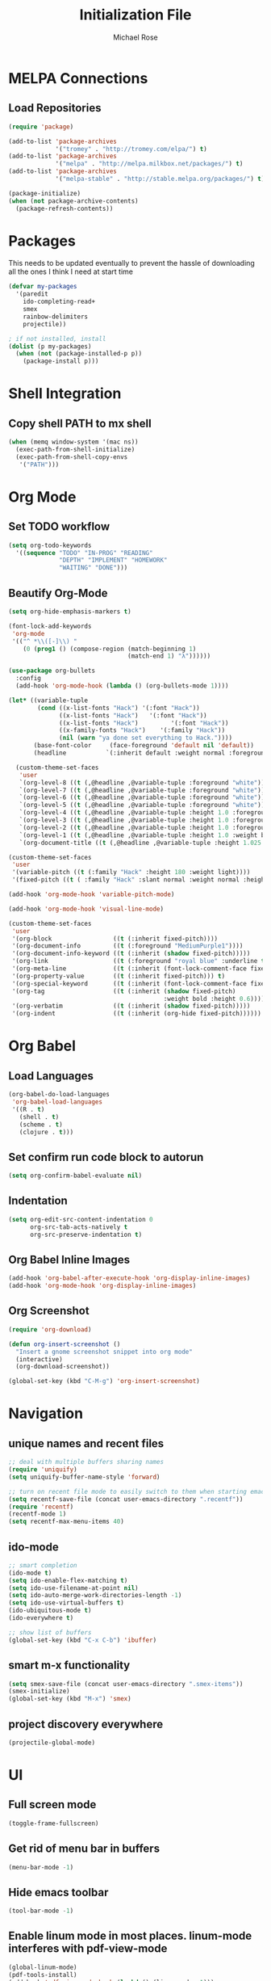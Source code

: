 #+TITLE: Initialization File
#+AUTHOR: Michael Rose

* MELPA Connections
** Load Repositories 

#+BEGIN_SRC emacs-lisp
(require 'package)

(add-to-list 'package-archives
             '("tromey" . "http://tromey.com/elpa/") t)
(add-to-list 'package-archives
             '("melpa" . "http://melpa.milkbox.net/packages/") t)
(add-to-list 'package-archives
             '("melpa-stable" . "http://stable.melpa.org/packages/") t)

(package-initialize)
(when (not package-archive-contents)
  (package-refresh-contents))
#+END_SRC

* Packages

This needs to be updated eventually to prevent the hassle of downloading all the ones I think I need at start time

#+BEGIN_SRC emacs-lisp
(defvar my-packages
  '(paredit
    ido-completing-read+
    smex
    rainbow-delimiters
    projectile))

; if not installed, install
(dolist (p my-packages)
  (when (not (package-installed-p p))
    (package-install p)))
#+END_SRC

* Shell Integration 

** Copy shell PATH to mx shell

#+BEGIN_SRC emacs-lisp
(when (memq window-system '(mac ns))
  (exec-path-from-shell-initialize)
  (exec-path-from-shell-copy-envs
   '("PATH")))
#+END_SRC

* Org Mode
** Set TODO workflow 

#+BEGIN_SRC emacs-lisp
(setq org-todo-keywords
  '((sequence "TODO" "IN-PROG" "READING" 
              "DEPTH" "IMPLEMENT" "HOMEWORK" 
              "WAITING" "DONE")))
#+END_SRC

** Beautify Org-Mode

#+BEGIN_SRC emacs-lisp
(setq org-hide-emphasis-markers t)

(font-lock-add-keywords 
 'org-mode
 '(("^ *\\([-]\\) "
    (0 (prog1 () (compose-region (match-beginning 1)
                                 (match-end 1) "λ"))))))

(use-package org-bullets
  :config
  (add-hook 'org-mode-hook (lambda () (org-bullets-mode 1))))

(let* ((variable-tuple
        (cond ((x-list-fonts "Hack") '(:font "Hack"))
              ((x-list-fonts "Hack")   '(:font "Hack"))
              ((x-list-fonts "Hack")         '(:font "Hack"))
              ((x-family-fonts "Hack")    '(:family "Hack"))
              (nil (warn "ya done set everything to Hack."))))
       (base-font-color     (face-foreground 'default nil 'default))
       (headline           `(:inherit default :weight normal :foreground ,base-font-color)))

  (custom-theme-set-faces
   'user
   `(org-level-8 ((t (,@headline ,@variable-tuple :foreground "white"))))
   `(org-level-7 ((t (,@headline ,@variable-tuple :foreground "white"))))
   `(org-level-6 ((t (,@headline ,@variable-tuple :foreground "white"))))
   `(org-level-5 ((t (,@headline ,@variable-tuple :foreground "white"))))
   `(org-level-4 ((t (,@headline ,@variable-tuple :height 1.0 :foreground "white"))))
   `(org-level-3 ((t (,@headline ,@variable-tuple :height 1.0 :foreground "white"))))
   `(org-level-2 ((t (,@headline ,@variable-tuple :height 1.0 :foreground "white"))))
   `(org-level-1 ((t (,@headline ,@variable-tuple :height 1.0 :weight bold :foreground "white"))))
   `(org-document-title ((t (,@headline ,@variable-tuple :height 1.025 :underline nil :foreground "MediumSpringGreen"))))))

(custom-theme-set-faces
 'user
 '(variable-pitch ((t (:family "Hack" :height 180 :weight light))))
 '(fixed-pitch ((t ( :family "Hack" :slant normal :weight normal :height 1.0 :width normal)))))

(add-hook 'org-mode-hook 'variable-pitch-mode)

(add-hook 'org-mode-hook 'visual-line-mode)

(custom-theme-set-faces
 'user
 '(org-block                 ((t (:inherit fixed-pitch))))
 '(org-document-info         ((t (:foreground "MediumPurple1"))))
 '(org-document-info-keyword ((t (:inherit (shadow fixed-pitch)))))
 '(org-link                  ((t (:foreground "royal blue" :underline t))))
 '(org-meta-line             ((t (:inherit (font-lock-comment-face fixed-pitch)))))
 '(org-property-value        ((t (:inherit fixed-pitch))) t)
 '(org-special-keyword       ((t (:inherit (font-lock-comment-face fixed-pitch)))))
 '(org-tag                   ((t (:inherit (shadow fixed-pitch) 
                                           :weight bold :height 0.6))))
 '(org-verbatim              ((t (:inherit (shadow fixed-pitch)))))
 '(org-indent                ((t (:inherit (org-hide fixed-pitch))))))
#+END_SRC
* Org Babel 
** Load Languages

#+BEGIN_SRC emacs-lisp
(org-babel-do-load-languages
 'org-babel-load-languages
 '((R . t)
   (shell . t)
   (scheme . t)
   (clojure . t)))
#+END_SRC

** Set confirm run code block to autorun

#+BEGIN_SRC emacs-lisp
(setq org-confirm-babel-evaluate nil)
#+END_SRC

** Indentation

#+BEGIN_SRC emacs-lisp
(setq org-edit-src-content-indentation 0
      org-src-tab-acts-natively t
      org-src-preserve-indentation t)
#+END_SRC

** Org Babel Inline Images

#+BEGIN_SRC emacs-lisp
(add-hook 'org-babel-after-execute-hook 'org-display-inline-images)
(add-hook 'org-mode-hook 'org-display-inline-images)
#+END_SRC

** Org Screenshot

#+BEGIN_SRC emacs-lisp
(require 'org-download)

(defun org-insert-screenshot () 
  "Insert a gnome screenshot snippet into org mode"
  (interactive)
  (org-download-screenshot))

(global-set-key (kbd "C-M-g") 'org-insert-screenshot)
#+END_SRC

* Navigation
** unique names and recent files 

#+BEGIN_SRC emacs-lisp
;; deal with multiple buffers sharing names
(require 'uniquify)
(setq uniquify-buffer-name-style 'forward)

;; turn on recent file mode to easily switch to them when starting emacs
(setq recentf-save-file (concat user-emacs-directory ".recentf"))
(require 'recentf)
(recentf-mode 1)
(setq recentf-max-menu-items 40)
#+END_SRC

** ido-mode 

#+BEGIN_SRC emacs-lisp
;; smart completion
(ido-mode t)
(setq ido-enable-flex-matching t)
(setq ido-use-filename-at-point nil)
(setq ido-auto-merge-work-directories-length -1)
(setq ido-use-virtual-buffers t)
(ido-ubiquitous-mode t)
(ido-everywhere t)

;; show list of buffers 
(global-set-key (kbd "C-x C-b") 'ibuffer)
#+END_SRC

** smart m-x functionality

#+BEGIN_SRC emacs-lisp
(setq smex-save-file (concat user-emacs-directory ".smex-items"))
(smex-initialize)
(global-set-key (kbd "M-x") 'smex)
#+END_SRC

** project discovery everywhere

#+BEGIN_SRC emacs-lisp
(projectile-global-mode)
#+END_SRC
* UI 
** Full screen mode

#+BEGIN_SRC emacs-lisp
(toggle-frame-fullscreen)
#+END_SRC

** Get rid of menu bar in buffers

#+BEGIN_SRC emacs-lisp
(menu-bar-mode -1)
#+END_SRC

** Hide emacs toolbar

#+BEGIN_SRC emacs-lisp
(tool-bar-mode -1)
#+END_SRC

** Enable linum mode in most places. linum-mode interferes with pdf-view-mode 

#+BEGIN_SRC emacs-lisp
(global-linum-mode)
(pdf-tools-install)
(add-hook 'pdf-view-mode-hook (lambda() (linum-mode -1)))
#+END_SRC

** Don't show native OS scroll bars for buffers

#+BEGIN_SRC emacs-lisp
(when (fboundp 'scroll-bar-mode)
  (scroll-bar-mode -1))
#+END_SRC

** Add themes folder to emacs 

#+BEGIN_SRC emacs-lisp
(add-to-list 'custom-theme-load-path "~/.emacs.d/themes")
(add-to-list 'load-path "~/.emacs.d/themes")
#+END_SRC

** Increase font-size 

#+BEGIN_SRC emacs-lisp
(set-face-attribute 'default nil :height 120)
#+END_SRC

** Copy / Paste Semantics

These relate to how emacs interacts with the operating system's copy paste commands

#+BEGIN_SRC emacs-lisp
(setq
 ;; make killing yanking interact with clipboard
 x-select-enable-clipboard t
 x-select-enable-primary t
 save-interprogram-paste-before-kill t)
#+END_SRC

** No cursor blinking

#+BEGIN_SRC emacs-lisp
(blink-cursor-mode 0)
#+END_SRC

** Set global word wrap

#+BEGIN_SRC emacs-lisp
(global-visual-line-mode t)
#+END_SRC

#+BEGIN_SRC emacs-lisp
;; full path in title bar
;; (setq-default frame-title-format "%b (%f)")

;; don't pop up font menu
;; (global-set-key (kbd "s-t") '(lambda () (interactive)))

;; no bell
(setq ring-bell-function 'ignore)
#+END_SRC

** Go straight to scratch buffer on startup

#+BEGIN_SRC emacs-lisp
(setq inhibit-startup-message t)
#+END_SRC

** Prettify symbols
   
#+BEGIN_SRC emacs-lisp
(setq prettify-symbols-alist 
      '(
        ("lambda" . 955)
        ("<-" . 8668)
        ("->" . 8669)
        ("<<-" . 10557)
        ("%>%" . 8692)
        ("%<>%" . 10568)
        ("#+BEGIN_SRC" . 119070)
        ("#+END_SRC" . 119074)
        ("#+RESULTS:")
        ))


(when (boundp 'global-prettify-symbols-mode)
  ;; R 
  (add-hook 'ess-mode-hook
            (lambda ()
              (push '("function" . ?ƒ) prettify-symbols-alist)
              (push '("%>%" . 8620) prettify-symbols-alist)
              (push '("%<>%" . 8619) prettify-symbols-alist)
              (push '("<<-" . 10557) prettify-symbols-alist)))
  ;; Org 
  (add-hook 'org-mode-hook
            (lambda ()
              (push '("function" . ?ƒ) prettify-symbols-alist)
              (push '("%>%" . 8620) prettify-symbols-alist)
              (push '("%<>%" . 8619) prettify-symbols-alist)
              (push '("<<-" . 10557) prettify-symbols-alist)
              (push '("#+BEGIN_SRC" . 119070) prettify-symbols-alist)
              (push '("#+END_SRC" . 119074) prettify-symbols-alist)
              (push '("#+RESULTS:" . 8889) prettify-symbols-alist)))

  (global-prettify-symbols-mode +1))
#+END_SRC

** Rainbow Delimiters Mode

#+BEGIN_SRC emacs-lisp
(add-hook 'org-mode-hook #'rainbow-delimiters-mode)
(add-hook 'ess-mode-hook #'rainbow-delimiters-mode)
#+END_SRC
* Editing
** Hippie expand for text autocompletion

#+BEGIN_SRC emacs-lisp
(global-set-key (kbd "M-/") 'hippie-expand)

;; Lisp-friendly hippie expand
(setq hippie-expand-try-functions-list
      '(try-expand-dabbrev
        try-expand-dabbrev-all-buffers
        try-expand-dabbrev-from-kill
        try-complete-lisp-symbol-partially
        try-complete-lisp-symbol))
#+END_SRC

** Highlight matching parentheses

#+BEGIN_SRC emacs-lisp
(show-paren-mode 1)
#+END_SRC

** Highlight current line

#+BEGIN_SRC emacs-lisp
;; (global-hl-line-mode 1)
#+END_SRC

** Interactive search key bindings

#+BEGIN_SRC emacs-lisp
(global-set-key (kbd "C-s") 'isearch-forward-regexp)
(global-set-key (kbd "C-r") 'isearch-backward-regexp)
(global-set-key (kbd "C-M-s") 'isearch-forward)
(global-set-key (kbd "C-M-r") 'isearch-backward)
#+END_SRC

** Don't use hard tabs

#+BEGIN_SRC emacs-lisp
(setq-default indent-tabs-mode nil)
#+END_SRC

** When a file is visited, point to the last place where you left off

#+BEGIN_SRC emacs-lisp
(require 'saveplace)
(setq-default save-place t)
;; keep track of saved places in ~/.emacs.d/places
(setq save-place-file (concat user-emacs-directory "places"))
#+END_SRC

** Automatically make backup files

#+BEGIN_SRC emacs-lisp
(setq backup-directory-alist `(("." . ,(concat user-emacs-directory
                                               "backups"))))
(setq auto-save-default nil)
#+END_SRC

** Make comments with ctrl+; as well

#+BEGIN_SRC emacs-lisp
(defun toggle-comment-on-line ()
  "comment or uncomment current line"
  (interactive)
  (comment-or-uncomment-region (line-beginning-position) (line-end-position)))
(global-set-key (kbd "C-;") 'toggle-comment-on-line)
#+END_SRC
* Misc
** Change yes/no questions to y/n

#+BEGIN_SRC emacs-lisp
(fset 'yes-or-no-p 'y-or-n-p)
#+END_SRC

** Change undo from C-x u to C-z

#+BEGIN_SRC emacs-lisp
(global-set-key (kbd "C-z") 'undo)
#+END_SRC

** Auto complete parenthesis, quotes, brackets, etc
   
#+BEGIN_SRC emacs-lisp
(electric-pair-mode 1)
#+END_SRC

** Pomodoros

#+BEGIN_SRC emacs-lisp
;; set pomodoro to on
(require 'pomodoro)
(pomodoro-add-to-mode-line)
;; set pomodoro key binding
(define-key global-map "\C-cp" 'pomodoro-start)
(define-key global-map "\C-co" 'pomodoro-stop)
#+END_SRC

** Nyan-mode

#+BEGIN_SRC emacs-lisp
(nyan-mode t)
#+END_SRC
* R
** Load required packages for R files 

#+BEGIN_SRC emacs-lisp
(require 'poly-R)
(require 'poly-markdown)

;; recognize Rmd files
(add-to-list 'auto-mode-alist '("\\.Rmd" . poly-markdown+r-mode))
#+END_SRC

** Key Bindings

R Chunk ```{r}

#+BEGIN_SRC emacs-lisp
(defun tws-insert-r-chunk ()
  (interactive) 
  (insert (concat "```{r" "}\n\n```")) 
  (forward-line -1))

(global-set-key (kbd "C-c i") 'tws-insert-r-chunk)
#+END_SRC

Function function

#+BEGIN_SRC emacs-lisp
(defun tws-insert-function ()
  (interactive) 
  (insert (concat "f <- function(...) {\n\t\n}")) 
  (forward-line -1))

(global-set-key (kbd "C-c f") 'tws-insert-function)
#+END_SRC

Pipe Operator %>% 

#+BEGIN_SRC emacs-lisp
(defun tws-insert-r-pipe ()
  (interactive) 
  (insert "%>% "))

(global-set-key (kbd "C-M-<SPC>") 'tws-insert-r-pipe)
#+END_SRC

Pipe Assignment Operator %<>%

#+BEGIN_SRC emacs-lisp
(defun tws-insert-r-pipe-assign ()  
  (interactive) 
  (insert "%<>% "))

(global-set-key (kbd "C-c C-m") 'tws-insert-r-pipe-assign)
#+END_SRC

Assignment Operator <- 

#+BEGIN_SRC emacs-lisp
(defun tws-insert-r-assign () 
  (interactive) 
  (insert "<- "))

(global-set-key (kbd "C-c C-<SPC>") 'tws-insert-r-assign)
#+END_SRC

** Autocomplete 

#+BEGIN_SRC emacs-lisp
(require 'company)
(setq tab-always-indent 'complete)
(setq company-idle-delay 0.5
      company-show-numbers t
      company-minimum-prefix-length 2
      company-tooltip-flip-when-above t)

(global-company-mode)
(add-hook 'after-init-hook 'global-company-mode)

(define-key company-active-map [return] nil)
(define-key company-active-map [tab] 'company-complete-common)
(global-set-key (kbd "<backtab>") 'company-complete)
#+END_SRC

** ESS

#+BEGIN_SRC emacs-lisp
(defun my-ess-hook ()
  ;; ensure company-R-library is in ESS backends
  (make-local-variable 'company-backends)
  (cl-delete-if (lambda (x) (and (eq (car-safe x) 'company-R-args))) company-backends)
  (push (list 'company-R-args 'company-R-objects 'company-R-library :separate)
        company-backends))

(add-hook 'ess-mode-hook 'my-ess-hook)

(with-eval-after-load 'ess
  (setq ess-use-company t))

(add-hook 'ess-mode-hook
          (lambda () 
            (ess-toggle-underscore nil)))
#+END_SRC

Remove smart-S-assign from ESS

#+BEGIN_SRC emacs-lisp
(setq ess-smart-S-assign nil)
#+END_SRC
* Python
** Enable elpy

#+BEGIN_SRC emacs-lisp
(elpy-enable)
#+END_SRC

** linting

#+BEGIN_SRC emacs-lisp
(when (require 'flycheck nil t)
  (setq elpy-modules (delq 'elpy-module-flymake elpy-modules))
  (add-hook 'elpy-mode-hook 'flycheck-mode))
#+END_SRC
* Scheme
** Scheme Chunk
#+BEGIN_SRC emacs-lisp
;; scheme 
(defun tws-insert-scheme-chunk () 
  (interactive) 
  (insert (concat "#+BEGIN_SRC scheme" "\n\n#+END_SRC")) 
  (forward-line -1))

(global-set-key (kbd "C-c d") 'tws-insert-scheme-chunk)
#+END_SRC
** Geiser Mode

This will load geiser mode with an mit scheme repl

#+BEGIN_SRC emacs-lisp
(add-hook 'scheme-mode-hook 'geiser-mode)
(require 'scheme)
(setq geiser-active-implementations '(mit))
#+END_SRC
* Clojure
** clojure chunk

#+BEGIN_SRC emacs-lisp
(defun tws-insert-clojure-chunk () 
  (interactive) 
  (insert (concat "#+BEGIN_SRC clojure" "\n\n#+END_SRC")) 
  (forward-line -1))

(global-set-key (kbd "C-c x") 'tws-insert-clojure-chunk)
#+END_SRC

** repl

#+BEGIN_SRC emacs-lisp
(add-hook 'clojure-mode-hook 'cider-mode)
(require 'ob-clojure)
#+END_SRC

#+BEGIN_SRC emacs-lisp
(setq org-babel-clojure-backend 'cider)
(require 'cider)
#+END_SRC

** autocomplete

#+BEGIN_SRC emacs-lisp
(add-hook 'cider-repl-mode-hook #'company-mode)
(add-hook 'cider-mode-hook #'company-mode)
#+END_SRC

#+RESULTS:
| company-mode |

* Rust
** autocomplete

Reduce the time after which the company auto completion popup opens

#+BEGIN_SRC emacs-lisp
(setq company-idle-delay 0.2)
#+END_SRC

Reduce the number of characters before company kicks in 

#+BEGIN_SRC emacs-lisp
(setq company-minimum-prefix-length 1)
#+END_SRC
** racer 
** recognize rs files

#+BEGIN_SRC emacs-lisp
(add-to-list 'auto-mode-alist '("\\.rs\\'" . rust.mode))
#+END_SRC
** configuration for rust mode

#+BEGIN_SRC emacs-lisp
(add-hook 'racer-mode-hook #'company-mode)
(add-hook 'rust-mode-hook #'racer-mode)
(add-hook 'racer-mode-hook #'eldoc-mode)
(global-set-key (kbd "TAB") #'company-indent-or-complete-common)
(setq company-tooltip-align-annotations t)
#+END_SRC

* ELisp
** Paredit

#+BEGIN_SRC emacs-lisp
;; Automatically load paredit when editing a lisp file
(autoload 'enable-paredit-mode "paredit" "Turn on pseudo-structural editing of Lisp code." t)
(add-hook 'emacs-lisp-mode-hook       #'enable-paredit-mode)
(add-hook 'eval-expression-minibuffer-setup-hook #'enable-paredit-mode)
(add-hook 'ielm-mode-hook             #'enable-paredit-mode)
(add-hook 'lisp-mode-hook             #'enable-paredit-mode)
(add-hook 'lisp-interaction-mode-hook #'enable-paredit-mode)
(add-hook 'scheme-mode-hook           #'enable-paredit-mode)
#+END_SRC

** Documentation in buffer

#+BEGIN_SRC emacs-lisp
(add-hook 'emacs-lisp-mode-hook 'turn-on-eldoc-mode)
(add-hook 'lisp-interaction-mode-hook 'turn-on-eldoc-mode)
(add-hook 'ielm-mode-hook 'turn-on-eldoc-mode)
#+END_SRC

* Shell
** Shell script indentation

#+BEGIN_SRC emacs-lisp
(setq-default sh-basic-offset 2)
(setq-default sh-indentation 2)
#+END_SRC

** Insert Source Chunk

#+BEGIN_SRC emacs-lisp
(defun tws-insert-src-chunk ()
  (interactive) 
  (insert (concat "#+BEGIN_SRC sh" "\n\n#+END_SRC")) 
  (forward-line -1))

(global-set-key (kbd "C-c s") 'tws-insert-src-chunk)
#+END_SRC

* Markdown
** recognize markdown mode
#+BEGIN_SRC emacs-lisp
(autoload 'markdown-mode "markdown-mode" "Major mode for editing Markdown files" t)
(setq auto-mode-alist (cons '("\\.markdown" . markdown-mode) auto-mode-alist))
(setq auto-mode-alist (cons '("\\.md" . markdown-mode) auto-mode-alist))
(setq auto-mode-alist (cons '("\\.ronn?" . markdown-mode) auto-mode-alist))
#+END_SRC
